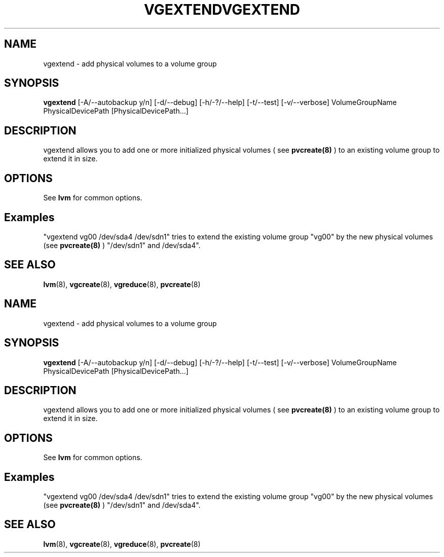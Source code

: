 .\"	$NetBSD: vgextend.8,v 1.2 2008/12/19 15:24:10 haad Exp $
.\"
.TH VGEXTEND 8 "LVM TOOLS 2.2.02.43-cvs (12-08-08)" "Sistina Software UK" \" -*- nroff -*-
.SH NAME
vgextend \- add physical volumes to a volume group
.SH SYNOPSIS
.B vgextend
[\-A/\-\-autobackup y/n] [\-d/\-\-debug] [\-h/\-?/\-\-help] 
[\-t/\-\-test]
[\-v/\-\-verbose]
VolumeGroupName PhysicalDevicePath [PhysicalDevicePath...]
.SH DESCRIPTION
vgextend allows you to add one or more initialized physical volumes ( see
.B pvcreate(8)
) to an existing volume group to extend it in size.
.SH OPTIONS
See \fBlvm\fP for common options.
.SH Examples
"vgextend vg00 /dev/sda4 /dev/sdn1" tries to extend the existing volume
group "vg00" by the new physical volumes (see
.B pvcreate(8)
) "/dev/sdn1" and /dev/sda4".
.SH SEE ALSO
.BR lvm (8),
.BR vgcreate (8),
.BR vgreduce (8),
.BR pvcreate (8)
.\"	$NetBSD: vgextend.8,v 1.2 2008/12/19 15:24:10 haad Exp $
.\"
.TH VGEXTEND 8 "LVM TOOLS 2.2.02.43-cvs (12-08-08)" "Sistina Software UK" \" -*- nroff -*-
.SH NAME
vgextend \- add physical volumes to a volume group
.SH SYNOPSIS
.B vgextend
[\-A/\-\-autobackup y/n] [\-d/\-\-debug] [\-h/\-?/\-\-help] 
[\-t/\-\-test]
[\-v/\-\-verbose]
VolumeGroupName PhysicalDevicePath [PhysicalDevicePath...]
.SH DESCRIPTION
vgextend allows you to add one or more initialized physical volumes ( see
.B pvcreate(8)
) to an existing volume group to extend it in size.
.SH OPTIONS
See \fBlvm\fP for common options.
.SH Examples
"vgextend vg00 /dev/sda4 /dev/sdn1" tries to extend the existing volume
group "vg00" by the new physical volumes (see
.B pvcreate(8)
) "/dev/sdn1" and /dev/sda4".
.SH SEE ALSO
.BR lvm (8),
.BR vgcreate (8),
.BR vgreduce (8),
.BR pvcreate (8)
